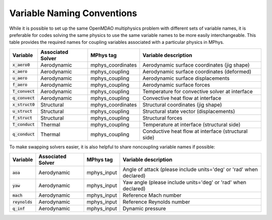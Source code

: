 ***************************
Variable Naming Conventions
***************************

While it is possible to set up the same OpenMDAO multiphysics problem with different sets of variable names, it is preferable for codes solving the same physics to use the same variable names to be more easily interchangeable.
This table provides the required names for coupling variables associated with a particular physics in MPhys.

+----------------------+-------------------+-------------------+-------------------------------------------------------------------------------+
| Variable             | Associated Solver | MPhys tag         | Variable description                                                          |
+======================+===================+===================+===============================================================================+
| :code:`x_aero0`      | Aerodynamic       | mphys_coordinates |  Aerodynamic surface coordinates (jig shape)                                  |
+----------------------+-------------------+-------------------+-------------------------------------------------------------------------------+
| :code:`x_aero`       | Aerodynamic       | mphys_coupling    |  Aerodynamic surface coordinates (deformed)                                   |
+----------------------+-------------------+-------------------+-------------------------------------------------------------------------------+
| :code:`u_aero`       | Aerodynamic       | mphys_coupling    |  Aerodynamic surface displacements                                            |
+----------------------+-------------------+-------------------+-------------------------------------------------------------------------------+
| :code:`f_aero`       | Aerodynamic       | mphys_coupling    |  Aerodynamic surface forces                                                   |
+----------------------+-------------------+-------------------+-------------------------------------------------------------------------------+
| :code:`T_convect`    | Aerodynamic       | mphys_coupling    |  Temperature for convective solver at interface                               |
+----------------------+-------------------+-------------------+-------------------------------------------------------------------------------+
| :code:`q_convect`    | Aerodynamic       | mphys_coupling    |  Convective heat flow at interface                                            |
+----------------------+-------------------+-------------------+-------------------------------------------------------------------------------+
| :code:`x_struct0`    | Structural        | mphys_coordinates |  Structural coordinates (jig shape)                                           |
+----------------------+-------------------+-------------------+-------------------------------------------------------------------------------+
| :code:`u_struct`     | Structural        | mphys_coupling    |  Structural state vector (displacements)                                      |
+----------------------+-------------------+-------------------+-------------------------------------------------------------------------------+
| :code:`f_struct`     | Structural        | mphys_coupling    |  Structural forces                                                            |
+----------------------+-------------------+-------------------+-------------------------------------------------------------------------------+
| :code:`T_conduct`    | Thermal           | mphys_coupling    |  Temperature at interface (structural side)                                   |
+----------------------+-------------------+-------------------+-------------------------------------------------------------------------------+
| :code:`q_conduct`    | Thermal           | mphys_coupling    |  Conductive heat flow at interface (structural side)                          |
+----------------------+-------------------+-------------------+-------------------------------------------------------------------------------+

To make swapping solvers easier, it is also helpful to share noncoupling variable names if possible:

+----------------------+-------------------+-------------------+---------------------------------------------------------------------------------+
| Variable             | Associated Solver | MPhys tag         | Variable description                                                            |
+======================+===================+===================+=================================================================================+
| :code:`aoa`          | Aerodynamic       | mphys_input       |  Angle of attack (please include units='deg' or 'rad' when declared)            |
+----------------------+-------------------+-------------------+---------------------------------------------------------------------------------+
| :code:`yaw`          | Aerodynamic       | mphys_input       |  Yaw angle  (please include units='deg' or 'rad' when declared)                 |
+----------------------+-------------------+-------------------+---------------------------------------------------------------------------------+
| :code:`mach`         | Aerodynamic       | mphys_input       |  Reference Mach number                                                          |
+----------------------+-------------------+-------------------+---------------------------------------------------------------------------------+
| :code:`reynolds`     | Aerodynamic       | mphys_input       |  Reference Reynolds number                                                      |
+----------------------+-------------------+-------------------+---------------------------------------------------------------------------------+
| :code:`q_inf`        | Aerodynamic       | mphys_input       |  Dynamic pressure                                                               |
+----------------------+-------------------+-------------------+---------------------------------------------------------------------------------+

